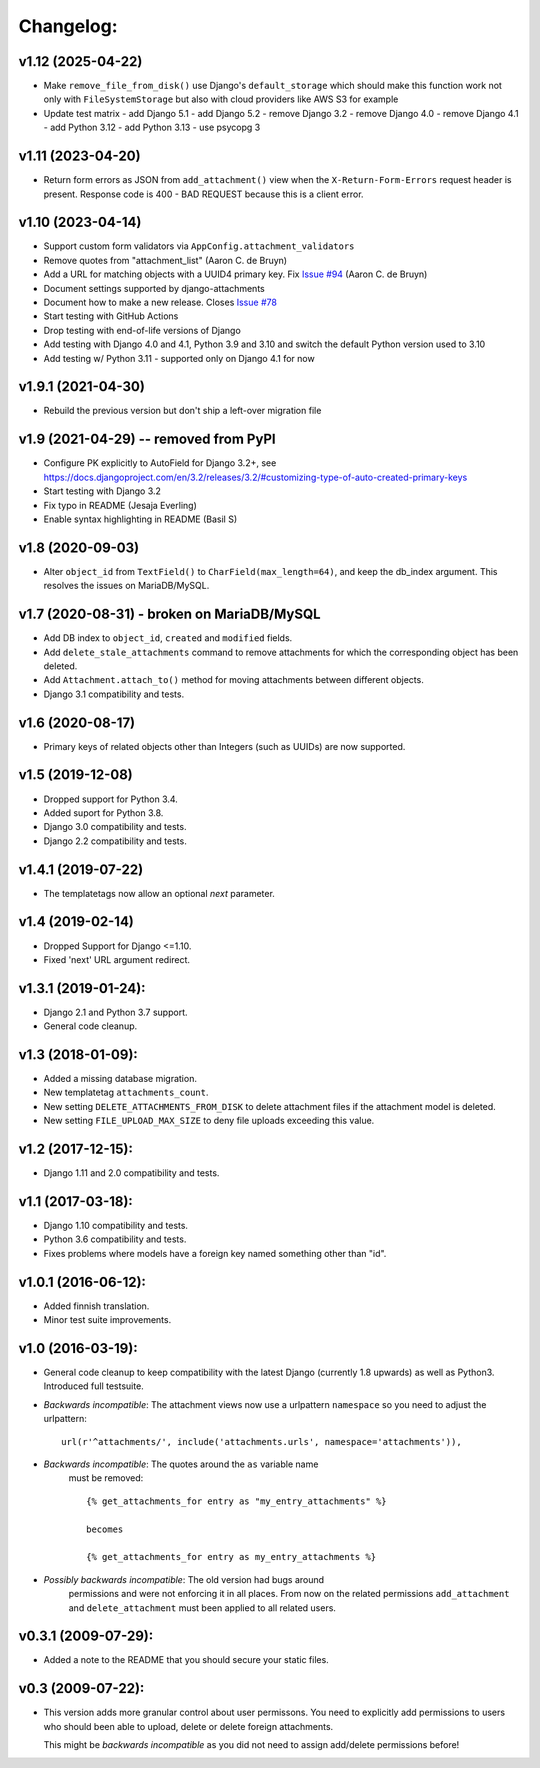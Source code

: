 Changelog:
==========

v1.12 (2025-04-22)
------------------

- Make ``remove_file_from_disk()`` use Django's ``default_storage`` which
  should make this function work not only with ``FileSystemStorage`` but also
  with cloud providers like AWS S3 for example
- Update test matrix
  - add Django 5.1
  - add Django 5.2
  - remove Django 3.2
  - remove Django 4.0
  - remove Django 4.1
  - add Python 3.12
  - add Python 3.13
  - use psycopg 3


v1.11 (2023-04-20)
------------------

- Return form errors as JSON from ``add_attachment()`` view
  when the ``X-Return-Form-Errors`` request header is present.
  Response code is 400 - BAD REQUEST because this is a client
  error.


v1.10 (2023-04-14)
------------------

- Support custom form validators via ``AppConfig.attachment_validators``
- Remove quotes from "attachment_list" (Aaron C. de Bruyn)
- Add a URL for matching objects with a UUID4 primary key. Fix
  `Issue #94 <https://github.com/bartTC/django-attachments/issues/94>`_
  (Aaron C. de Bruyn)
- Document settings supported by django-attachments
- Document how to make a new release. Closes
  `Issue #78 <https://github.com/bartTC/django-attachments/issues/78>`_
- Start testing with GitHub Actions
- Drop testing with end-of-life versions of Django
- Add testing with Django 4.0 and 4.1, Python 3.9 and 3.10
  and switch the default Python version used to 3.10
- Add testing w/ Python 3.11 - supported only on Django 4.1 for now


v1.9.1 (2021-04-30)
-------------------

- Rebuild the previous version but don't ship a left-over migration file


v1.9 (2021-04-29) -- removed from PyPI
--------------------------------------

- Configure PK explicitly to AutoField for Django 3.2+, see
  https://docs.djangoproject.com/en/3.2/releases/3.2/#customizing-type-of-auto-created-primary-keys
- Start testing with Django 3.2
- Fix typo in README (Jesaja Everling)
- Enable syntax highlighting in README (Basil S)


v1.8 (2020-09-03)
-----------------

- Alter ``object_id`` from ``TextField()`` to ``CharField(max_length=64)``,
  and keep the db_index argument. This resolves the issues on MariaDB/MySQL.


v1.7 (2020-08-31) - **broken on MariaDB/MySQL**
-----------------------------------------------

- Add DB index to ``object_id``, ``created`` and ``modified`` fields.
- Add ``delete_stale_attachments`` command to remove attachments for which
  the corresponding object has been deleted.
- Add ``Attachment.attach_to()`` method for moving attachments between
  different objects.
- Django 3.1 compatibility and tests.


v1.6 (2020-08-17)
-----------------

- Primary keys of related objects other than Integers (such as UUIDs)
  are now supported.

v1.5 (2019-12-08)
-----------------

- Dropped support for Python 3.4.
- Added suport for Python 3.8.
- Django 3.0 compatibility and tests.
- Django 2.2 compatibility and tests.

v1.4.1 (2019-07-22)
-------------------

- The templatetags now allow an optional `next` parameter.

v1.4 (2019-02-14)
-----------------

- Dropped Support for Django <=1.10.
- Fixed 'next' URL argument redirect.

v1.3.1 (2019-01-24):
--------------------

- Django 2.1 and Python 3.7 support.
- General code cleanup.

v1.3 (2018-01-09):
------------------

- Added a missing database migration.
- New templatetag ``attachments_count``.
- New setting ``DELETE_ATTACHMENTS_FROM_DISK`` to delete attachment files
  if the attachment model is deleted.
- New setting ``FILE_UPLOAD_MAX_SIZE`` to deny file uploads exceeding this
  value.

v1.2 (2017-12-15):
------------------

- Django 1.11 and 2.0 compatibility and tests.

v1.1 (2017-03-18):
------------------

- Django 1.10 compatibility and tests.
- Python 3.6 compatibility and tests.
- Fixes problems where models have a foreign key named something other
  than "id".

v1.0.1 (2016-06-12):
--------------------

- Added finnish translation.
- Minor test suite improvements.

v1.0 (2016-03-19):
------------------

- General code cleanup to keep compatibility with the latest Django
  (currently 1.8 upwards) as well as Python3. Introduced full testsuite.

- *Backwards incompatible*: The attachment views now use a urlpattern
  ``namespace`` so you need to adjust the urlpattern::

    url(r'^attachments/', include('attachments.urls', namespace='attachments')),

- *Backwards incompatible*: The quotes around the ``as`` variable name
   must be removed::

     {% get_attachments_for entry as "my_entry_attachments" %}

     becomes

     {% get_attachments_for entry as my_entry_attachments %}

- *Possibly backwards incompatible*: The old version had bugs around
   permissions and were not enforcing it in all places. From now on the
   related permissions ``add_attachment`` and ``delete_attachment`` must
   been applied to all related users.

v0.3.1 (2009-07-29):
--------------------

- Added a note to the README that you should secure your static files.

v0.3 (2009-07-22):
------------------

- This version adds more granular control about user permissons. You need
  to explicitly add permissions to users who should been able to upload,
  delete or delete foreign attachments.

  This might be *backwards incompatible* as you did not need to assign
  add/delete permissions before!
